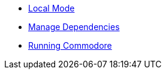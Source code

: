 * xref:commodore:ROOT:local-mode.adoc[Local Mode]
* xref:commodore:ROOT:dependencies.adoc[Manage Dependencies]
* xref:commodore:ROOT:running-commodore.adoc[Running Commodore]
